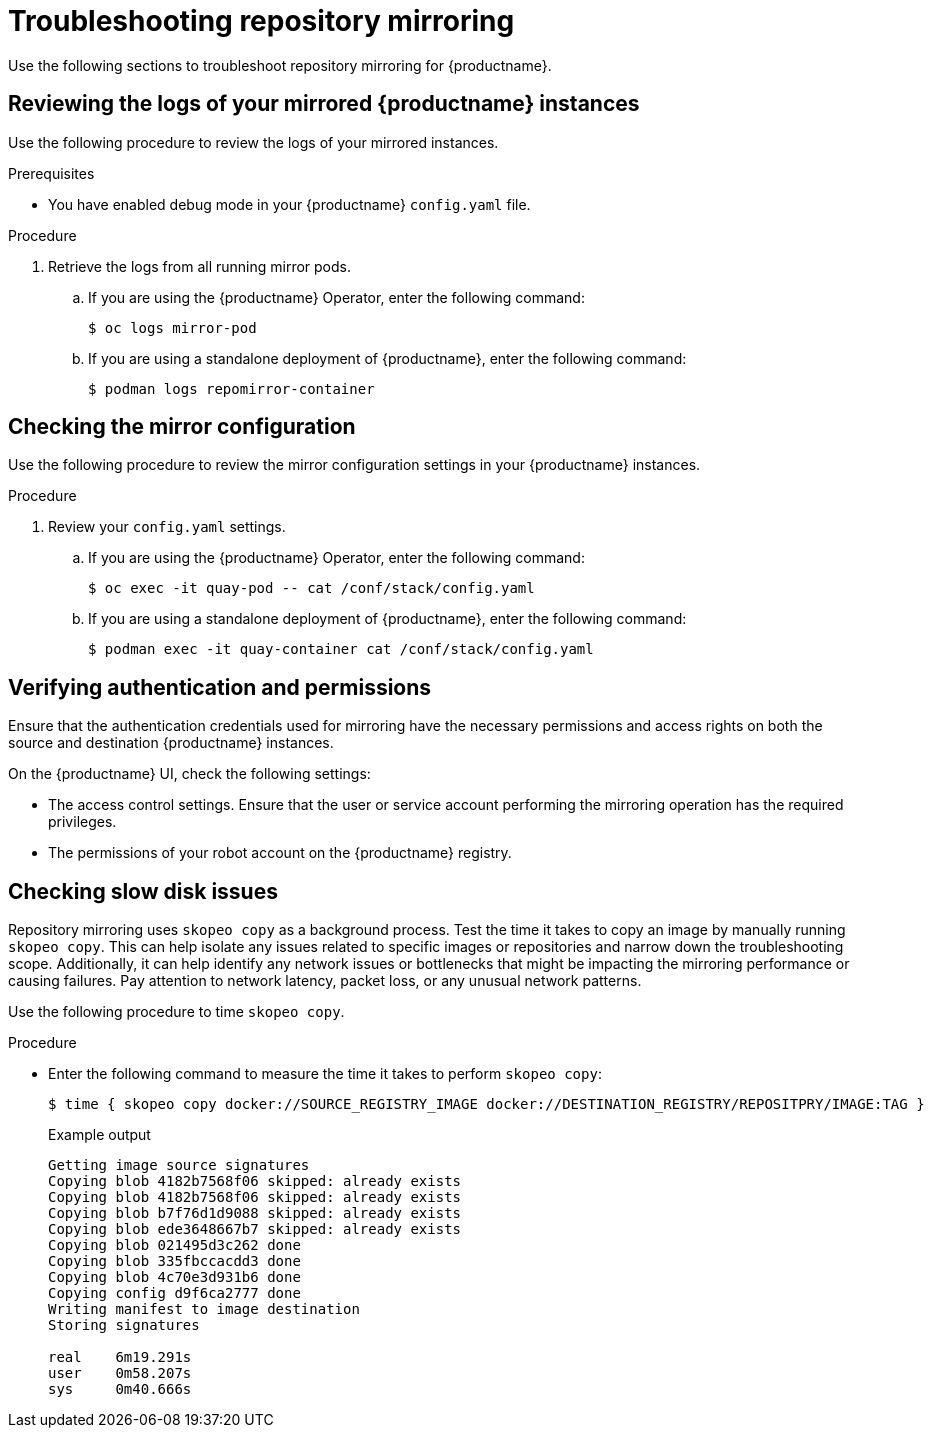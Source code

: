 :_content-type: PROCEDURE
[id="repo-mirroring-troubleshooting-issues"]
= Troubleshooting repository mirroring 

Use the following sections to troubleshoot repository mirroring for {productname}. 

[id="reviewing-logs-repo-mirroring"]
== Reviewing the logs of your mirrored {productname} instances 

Use the following procedure to review the logs of your mirrored instances. 

.Prerequisites 

* You have enabled debug mode in your {productname} `config.yaml` file. 

.Procedure 

. Retrieve the logs from all running mirror pods. 

.. If you are using the {productname} Operator, enter the following command:
+
[source,terminal]
----
$ oc logs mirror-pod 
----

.. If you are using a standalone deployment of {productname}, enter the following command:
+
[source,terminal]
----
$ podman logs repomirror-container
----


[id="checking-mirror-configuration"]
== Checking the mirror configuration 

Use the following procedure to review the mirror configuration settings in your {productname} instances. 

.Procedure 

. Review your `config.yaml` settings. 

.. If you are using the {productname} Operator, enter the following command:
+
[source,terminal]
----
$ oc exec -it quay-pod -- cat /conf/stack/config.yaml
----

.. If you are using a standalone deployment of {productname}, enter the following command:
+
[source,terminal]
----
$ podman exec -it quay-container cat /conf/stack/config.yaml 
----

[id="verifying-authentication-permissions"]
== Verifying authentication and permissions 

Ensure that the authentication credentials used for mirroring have the necessary permissions and access rights on both the source and destination {productname} instances. 

On the {productname} UI, check the following settings: 

* The access control settings. Ensure that the user or service account performing the mirroring operation has the required privileges.
* The permissions of your robot account on the {productname} registry. 


[id="manual-copy"]
== Checking slow disk issues 

Repository mirroring uses `skopeo copy` as a background process. Test the time it takes to copy an image by manually running `skopeo copy`. This can help isolate any issues related to specific images or repositories and narrow down the troubleshooting scope. Additionally, it can help identify any network issues or bottlenecks that might be impacting the mirroring performance or causing failures. Pay attention to network latency, packet loss, or any unusual network patterns.

Use the following procedure to time `skopeo copy`. 

.Procedure

* Enter the following command to measure the time it takes to perform `skopeo copy`:
+
[source,terminal]
----
$ time { skopeo copy docker://SOURCE_REGISTRY_IMAGE docker://DESTINATION_REGISTRY/REPOSITPRY/IMAGE:TAG }
----
+
.Example output
+
[source,terminal]
----
Getting image source signatures
Copying blob 4182b7568f06 skipped: already exists
Copying blob 4182b7568f06 skipped: already exists
Copying blob b7f76d1d9088 skipped: already exists
Copying blob ede3648667b7 skipped: already exists
Copying blob 021495d3c262 done
Copying blob 335fbccacdd3 done
Copying blob 4c70e3d931b6 done
Copying config d9f6ca2777 done
Writing manifest to image destination
Storing signatures

real    6m19.291s
user    0m58.207s
sys     0m40.666s
----
